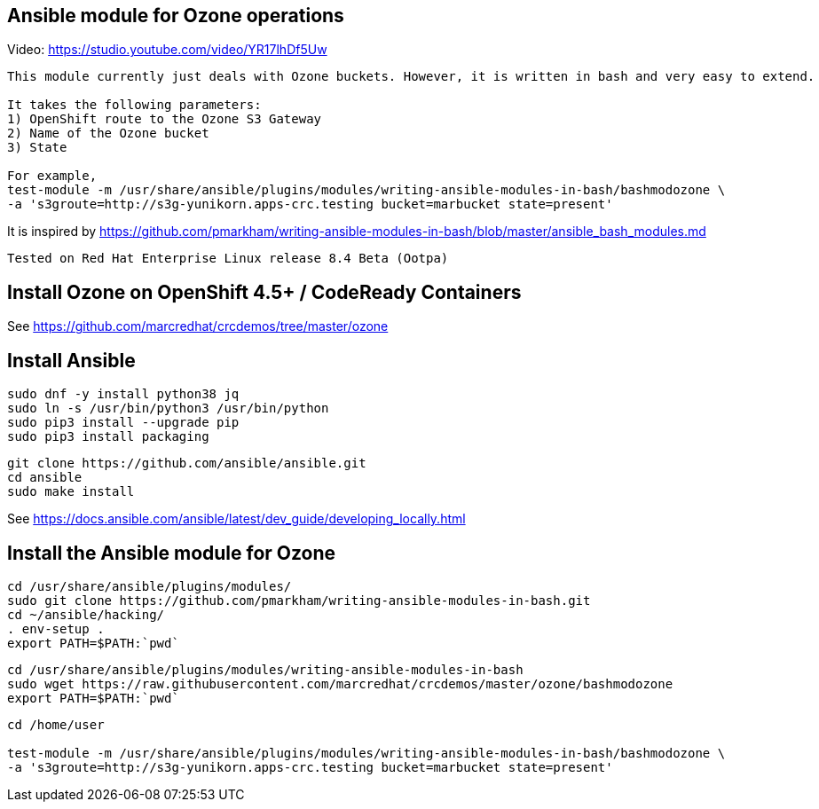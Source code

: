 == Ansible module for Ozone operations

Video: https://studio.youtube.com/video/YR17lhDf5Uw

----
This module currently just deals with Ozone buckets. However, it is written in bash and very easy to extend.

It takes the following parameters:
1) OpenShift route to the Ozone S3 Gateway
2) Name of the Ozone bucket
3) State 

For example,
test-module -m /usr/share/ansible/plugins/modules/writing-ansible-modules-in-bash/bashmodozone \ 
-a 's3groute=http://s3g-yunikorn.apps-crc.testing bucket=marbucket state=present'
----

It is inspired by https://github.com/pmarkham/writing-ansible-modules-in-bash/blob/master/ansible_bash_modules.md


----
Tested on Red Hat Enterprise Linux release 8.4 Beta (Ootpa)
----


== Install Ozone on OpenShift 4.5+ / CodeReady Containers

See https://github.com/marcredhat/crcdemos/tree/master/ozone


== Install Ansible

----
sudo dnf -y install python38 jq
sudo ln -s /usr/bin/python3 /usr/bin/python
sudo pip3 install --upgrade pip
sudo pip3 install packaging
----

----
git clone https://github.com/ansible/ansible.git
cd ansible
sudo make install
----


See https://docs.ansible.com/ansible/latest/dev_guide/developing_locally.html

== Install the Ansible module for Ozone

----
cd /usr/share/ansible/plugins/modules/
sudo git clone https://github.com/pmarkham/writing-ansible-modules-in-bash.git
cd ~/ansible/hacking/
. env-setup .
export PATH=$PATH:`pwd`
----

----
cd /usr/share/ansible/plugins/modules/writing-ansible-modules-in-bash
sudo wget https://raw.githubusercontent.com/marcredhat/crcdemos/master/ozone/bashmodozone
export PATH=$PATH:`pwd`
----

----
cd /home/user

test-module -m /usr/share/ansible/plugins/modules/writing-ansible-modules-in-bash/bashmodozone \
-a 's3groute=http://s3g-yunikorn.apps-crc.testing bucket=marbucket state=present'
----

